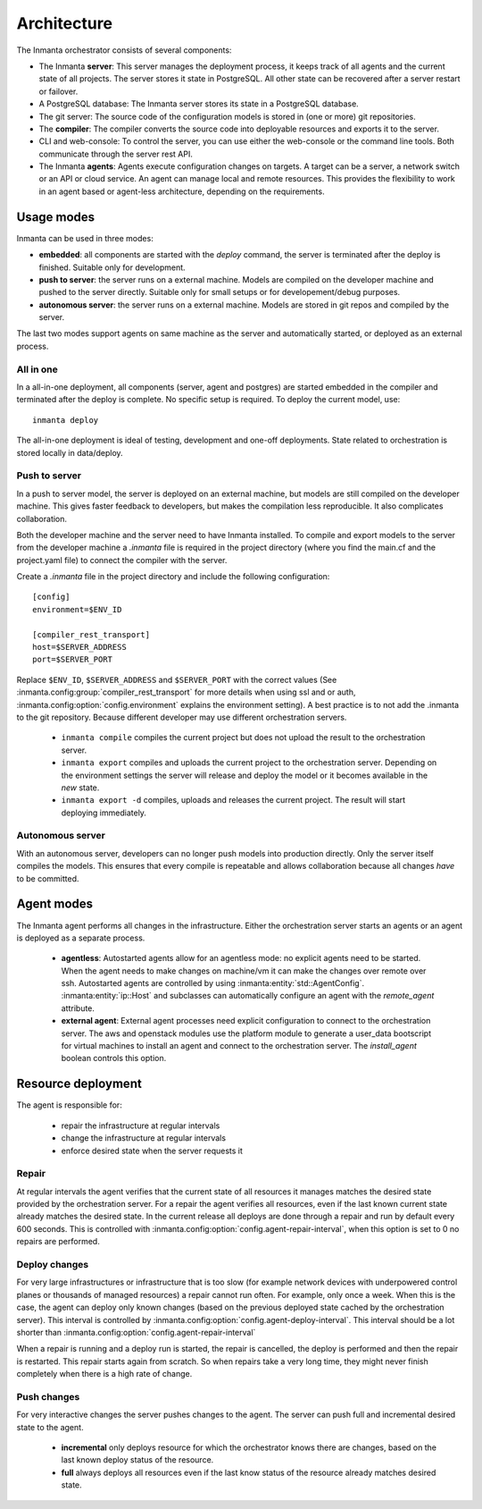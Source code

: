 .. _arch:

Architecture
============

The Inmanta orchestrator consists of several components:

.. image:: _static/component.*
   :width: 90%
   :alt: Overview of the Inmanta platform

* The Inmanta **server**: This server manages the deployment process, it keeps track of all agents and the current state of all
  projects. The server stores it state in PostgreSQL. All other state can be recovered after a server restart or failover.
* A PostgreSQL database: The Inmanta server stores its state in a PostgreSQL database.
* The git server: The source code of the configuration models is stored in (one or more) git repositories.
* The **compiler**: The compiler converts the source code into deployable resources and exports it to the server.
* CLI and web-console: To control the server, you can use either the web-console or the command line tools. Both communicate
  through the server rest API.
* The Inmanta **agents**: Agents execute configuration changes on targets. A target can be a server, a network switch or an API
  or cloud service. An agent can manage local and remote resources. This provides the flexibility to work in an agent based or
  agent-less architecture, depending on the requirements.


Usage modes
-----------

Inmanta can be used in three modes:

* **embedded**: all components are started with the `deploy` command, the server is terminated after the deploy is finished. Suitable only for development.
* **push to server**: the server runs on a external machine. Models are compiled on the developer machine and pushed to the server directly. Suitable only for small setups or for developement/debug purposes.
* **autonomous server**: the server runs on a external machine. Models are stored in git repos and compiled by the server.

The last two modes support agents on same machine as the server and automatically started, or deployed as an external
process.

All in one
**********

.. image:: _static/embedded.*
   :width: 90%
   :alt: Embedded deployment


In a all-in-one deployment, all components (server, agent and postgres) are started embedded in the compiler and terminated after
the deploy is complete. No specific setup is required. To deploy the current model, use::

   inmanta deploy


The all-in-one deployment is ideal of testing, development and one-off deployments. State related to orchestration is stored
locally in data/deploy.

.. _push-to-server:

Push to server
**************

.. image:: _static/pushtoserver.*
   :width: 90%
   :alt: Embedded deployment

In a push to server model, the server is deployed on an external machine, but models are still compiled on the developer
machine. This gives faster feedback to developers, but makes the compilation less reproducible. It also complicates
collaboration.

Both the developer machine and the server need to have Inmanta installed. To compile and export models to the server from the
developer machine a `.inmanta` file is required in the project directory (where you find the main.cf and the project.yaml file)
to connect the compiler with the server.

Create a `.inmanta` file in the project directory and include the following configuration::

    [config]
    environment=$ENV_ID

    [compiler_rest_transport]
    host=$SERVER_ADDRESS
    port=$SERVER_PORT

Replace ``$ENV_ID``, ``$SERVER_ADDRESS`` and ``$SERVER_PORT`` with the correct values (See :inmanta.config:group:`compiler_rest_transport`
for more details when using ssl and or auth, :inmanta.config:option:`config.environment` explains the environment setting). A best
practice is to not add the .inmanta to the git repository. Because different developer may use different orchestration servers.

 * ``inmanta compile`` compiles the current project but does not upload the result to the orchestration server.
 * ``inmanta export`` compiles and uploads the current project to the orchestration server. Depending on the environment settings the server will release and deploy the model or it becomes available in the `new` state.
 * ``inmanta export -d`` compiles, uploads and releases the current project. The result will start deploying immediately.

.. _autonomous-server:

Autonomous server
*****************

.. image:: _static/overview.*
   :width: 90%
   :alt: Embedded deployment

With an autonomous server, developers can no longer push models into production directly. Only the server itself compiles the
models. This ensures that every compile is repeatable and allows collaboration because all changes *have* to be committed.


Agent modes
-----------

The Inmanta agent performs all changes in the infrastructure. Either the orchestration server starts an agents or
an agent is deployed as a separate process.

 * **agentless**: Autostarted agents allow for an agentless mode: no explicit agents need to be started. When the agent needs to make changes on machine/vm it can make the changes over remote over ssh. Autostarted agents are controlled by using :inmanta:entity:`std::AgentConfig`. :inmanta:entity:`ip::Host` and subclasses can automatically configure an agent with the `remote_agent` attribute.
 * **external agent**: External agent processes need explicit configuration to connect to the orchestration server. The aws and openstack modules use the platform module to generate a user_data bootscript for virtual machines to install an agent and connect to the orchestration server. The `install_agent` boolean controls this option.


Resource deployment
-------------------

The agent is responsible for:

 * repair the infrastructure at regular intervals
 * change the infrastructure at regular intervals
 * enforce desired state when the server requests it

Repair
******
At regular intervals the agent verifies that the current state of all resources it manages matches the desired state provided by the orchestration server. For a repair the agent verifies all resources, even if the last known current state already matches the desired state. In the current release all deploys are done through a repair and run by default every 600 seconds. This is controlled with :inmanta.config:option:`config.agent-repair-interval`, when this option is set to 0 no repairs are performed.

Deploy changes
**************
For very large infrastructures or infrastructure that is too slow (for example network devices with underpowered control planes or thousands of managed resources) a repair cannot run often. For example, only once a  week. When this is the case, the agent can deploy only known changes (based on the previous deployed state cached by the orchestration server). This interval is controlled by :inmanta.config:option:`config.agent-deploy-interval`. This interval should be a lot shorter than :inmanta.config:option:`config.agent-repair-interval`

When a repair is running and a deploy run is started, the repair is cancelled, the deploy is performed and then the repair is restarted. This repair starts again from scratch. So when repairs take a very long time, they might never finish completely when there is a high rate of change.

Push changes
************
For very interactive changes the server pushes changes to the agent. The server can push full and incremental desired state to the agent.

 * **incremental** only deploys resource for which the orchestrator knows there are changes, based on the last known deploy status of the resource.
 * **full** always deploys all resources even if the last know status of the resource already matches desired state.

